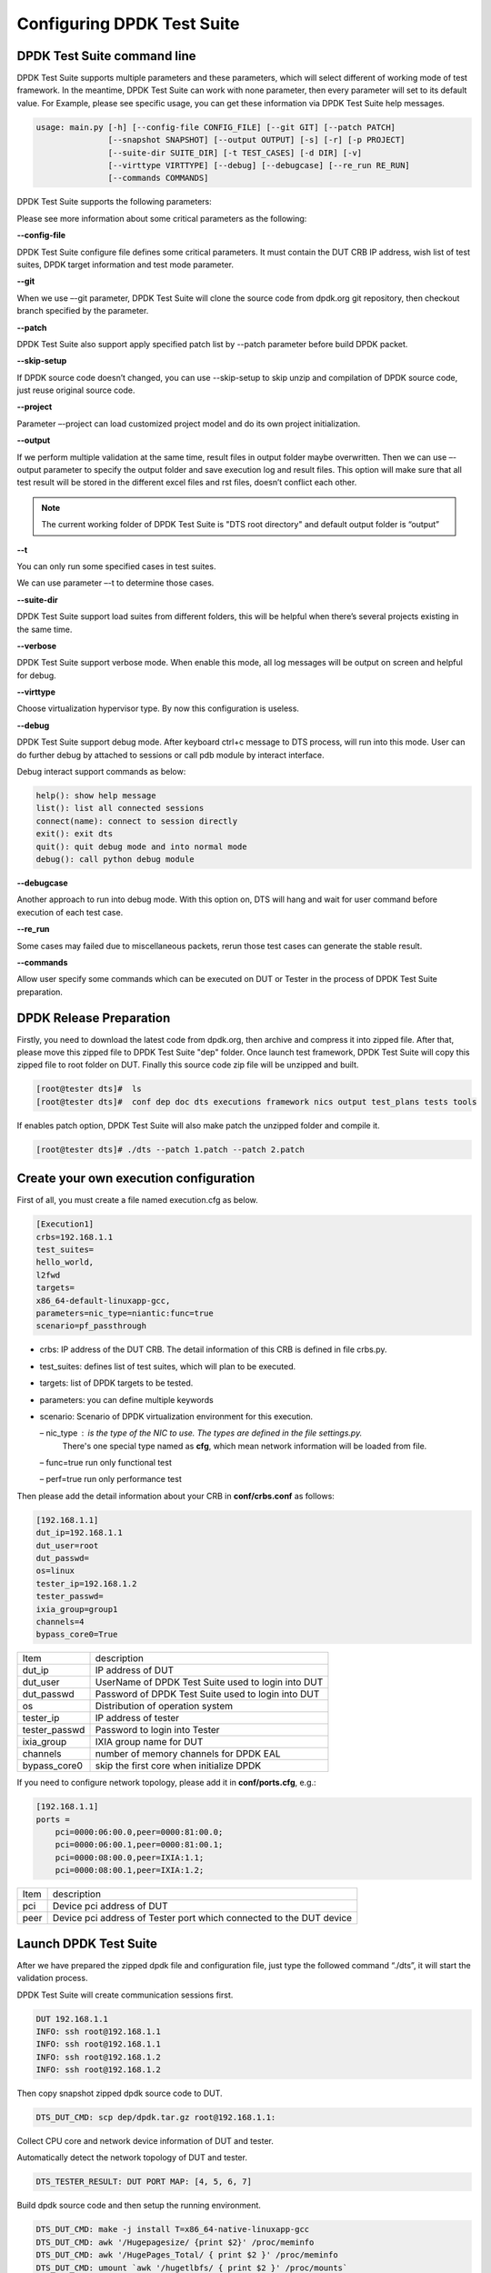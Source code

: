 Configuring DPDK Test Suite 
===========================

DPDK Test Suite command line
----------------------------

DPDK Test Suite supports multiple parameters and these parameters, which will select different of working mode of test framework. In the meantime, DPDK Test Suite can work with none parameter, then  every parameter will set to its default value.
For Example, please see specific usage, you can get these information via DPDK Test Suite help messages.

.. code-block:: console

   usage: main.py [-h] [--config-file CONFIG_FILE] [--git GIT] [--patch PATCH]
                  [--snapshot SNAPSHOT] [--output OUTPUT] [-s] [-r] [-p PROJECT]
                  [--suite-dir SUITE_DIR] [-t TEST_CASES] [-d DIR] [-v]
                  [--virttype VIRTTYPE] [--debug] [--debugcase] [--re_run RE_RUN]
                  [--commands COMMANDS]


DPDK Test Suite supports the following parameters:

.. table::

    +---------------------------+---------------------------------------------------+------------------+
    | parameter                 | description                                       | Default Value    |
    +---------------------------+---------------------------------------------------+------------------+
    | -h,--help                 | show this help message and exit                   |                  |
    +---------------------------+---------------------------------------------------+------------------+
    | --config-file CONFIG_FILE | configuration file that describes the test cases, | execution.cfg    |
    |                           | DUTs and targets                                  |                  |
    +---------------------------+---------------------------------------------------+------------------+
    | --git GIT                 | Indicate git label to use as input                | None             |
    +---------------------------+---------------------------------------------------+------------------+
    | --patch PATCH             | apply a patch to the package under test           | None             |
    +---------------------------+---------------------------------------------------+------------------+
    | --snapshot SNAPSHOT       | snapshot .tgz file to use as input                | dep/dpdk.tar.gz  |
    +---------------------------+---------------------------------------------------+------------------+
    | --output OUTPUT           | Output directory where DPDK Test Suite log and    | output           |
    |                           | result saved                                      |                  |
    +---------------------------+---------------------------------------------------+------------------+
    | -s --skip-setup           | Skips all possible setup steps done on both DUT   |                  |
    |                           | and tester boards.                                |                  |
    +---------------------------+---------------------------------------------------+------------------+
    | -r                        | Reads the DUT configuration from a cache. If not  |                  |
    |                           | specified, the DUT configuration will be          |                  |
    |                           | calculated as usual and cached.                   |                  |
    +---------------------------+---------------------------------------------------+------------------+
    | -p PROJECT                | Specify that which project will be tested dpdk    |                  |
    | --project PROJECT         |                                                   |                  |
    +---------------------------+---------------------------------------------------+------------------+
    | -t TEST_CASES             | Executes only the followings test cases           | None             |
    | [TEST_CASES ...]          |                                                   |                  |
    | --test-cases              |                                                   |                  |
    | TEST_CASES                |                                                   |                  |
    | [TEST_CASES ...]          |                                                   |                  |
    +---------------------------+---------------------------------------------------+------------------+
    | -d DIR --dir DIR          | Output directory where dpdk package is extracted  | dpdk             |
    +---------------------------+---------------------------------------------------+------------------+
    | --suite-dir               | Test suite directory where test suites will be    | tests            |
    |                           | imported                                          |                  |
    +---------------------------+---------------------------------------------------+------------------+
    | -v, --verbose             | Enable verbose output, all log shown on screen    |                  |
    +---------------------------+---------------------------------------------------+------------------+
    | --virttype                | Set virtualization hypervisor type. Support kvm   |                  |
    |                           | and libvirtd by now.                              |                  |
    +---------------------------+---------------------------------------------------+------------------+
    | --debug                   | Enable debug mode, running process can be         |                  |
    |                           | interrupted and enter debug mode.                 |                  |
    +---------------------------+---------------------------------------------------+------------------+
    | --debugcase               | Enter into debug mode before running every test   |                  |
    |                           | case.                                             |                  |
    +---------------------------+---------------------------------------------------+------------------+
    | --re_run TIMES            | Rerun failed test cases for stable result         | 0                |
    +---------------------------+---------------------------------------------------+------------------+
    | --commands COMMANDS       | Run self assigned commands at different stages of |                  |
    |                           | execution. Format is [commands]:dut|tester:pre-\   |                  |
    |                           | init|post-init:check|ignore                       |                  |
    |                           | E.g. [/root/setup.sh]:dut:pre-init:check          |                  |
    +---------------------------+---------------------------------------------------+------------------+

Please see more information about some critical parameters as the following:

**--config-file**

DPDK Test Suite configure file defines some critical parameters.  It must contain the DUT CRB IP address, wish list of test suites, DPDK target information and test mode parameter.

**--git**

When we use –-git parameter, DPDK Test Suite will clone the source code from dpdk.org git repository, then checkout branch specified by the parameter. 

**--patch**

DPDK Test Suite also support apply specified patch list by --patch parameter before build DPDK packet. 

**--skip-setup**

If DPDK source code doesn’t changed, you can use --skip-setup to skip unzip and compilation of DPDK source code, just reuse original source code. 

**--project**

Parameter –-project can load customized project model and do its own project initialization.

**--output**

If we perform multiple validation at the same time, result files in output folder maybe overwritten. Then we can use –-output parameter to specify the output folder and save execution log and result files. This option will make sure that all test result will be stored in the different excel files and rst files, doesn’t conflict each other.

.. note::
   The current working folder of DPDK Test Suite is "DTS root directory"  and default output folder is “output”

**--t**

You can only run some specified cases in test suites.

We can use parameter –-t to determine those cases.

**--suite-dir**

DPDK Test Suite support load suites from different folders, this will be helpful when there’s several projects existing in the same time. 

**--verbose**

DPDK Test Suite support verbose mode. When enable this mode, all log messages will be output on screen and helpful for debug.

**--virttype**

Choose virtualization hypervisor type. By now this configuration is useless.

**--debug**

DPDK Test Suite support debug mode. After keyboard ctrl+c message to DTS process, will run into this mode. User can do further debug by attached to sessions or call pdb module by interact interface.

Debug interact support commands as below:

.. code-block:: console

    help(): show help message
    list(): list all connected sessions
    connect(name): connect to session directly
    exit(): exit dts
    quit(): quit debug mode and into normal mode
    debug(): call python debug module

**--debugcase**

Another approach to run into debug mode. With this option on, DTS will hang and wait for user command before execution of each test case.

**--re_run**

Some cases may failed due to miscellaneous packets, rerun those test cases can generate the stable result.

**--commands**

Allow user specify some commands which can be executed on DUT or Tester in the process of DPDK Test Suite preparation.

DPDK Release Preparation
------------------------

Firstly, you need to download the latest code from dpdk.org, then archive and compress it into zipped file. After that, please move this zipped file to DPDK Test Suite "dep" folder. Once launch test framework, DPDK Test Suite will copy this zipped file to root folder on DUT. Finally this source code zip file will be unzipped and built.

.. code-block:: console

    [root@tester dts]#  ls
    [root@tester dts]#  conf dep doc dts executions framework nics output test_plans tests tools


If enables patch option, DPDK Test Suite will also make patch the unzipped folder and compile it.

.. code-block:: console

   [root@tester dts]# ./dts --patch 1.patch --patch 2.patch

Create your own execution configuration
---------------------------------------

First of all, you must create a file named execution.cfg as below.

.. code-block:: console

   [Execution1]
   crbs=192.168.1.1
   test_suites=
   hello_world,
   l2fwd
   targets=
   x86_64-default-linuxapp-gcc,
   parameters=nic_type=niantic:func=true
   scenario=pf_passthrough

*   crbs: IP address of the DUT CRB. The detail information of this CRB is defined in file crbs.py.
*   test_suites:  defines list of test suites, which will plan to be executed.
*   targets: list of DPDK targets to be tested.
*   parameters: you can define multiple keywords
*   scenario: Scenario of DPDK virtualization environment for this execution.

    – nic_type : is the type of the NIC to use. The types are defined in the file settings.py.
                 There's one special type named as **cfg**, which mean network information will be loaded from file.

    – func=true run only functional test

    – perf=true run only performance test

Then please add the detail information about your CRB in **conf/crbs.conf** as follows:

.. code-block:: console

   [192.168.1.1]
   dut_ip=192.168.1.1
   dut_user=root
   dut_passwd=
   os=linux
   tester_ip=192.168.1.2
   tester_passwd=
   ixia_group=group1
   channels=4
   bypass_core0=True


.. table::

    +-----------------+----------------------------------------------------+
    | Item            | description                                        |
    +-----------------+----------------------------------------------------+
    | dut_ip          | IP address of DUT                                  |
    +-----------------+----------------------------------------------------+
    | dut_user        | UserName of DPDK Test Suite used to login into DUT |
    +-----------------+----------------------------------------------------+
    | dut_passwd      | Password of DPDK Test Suite used to login into DUT |
    +-----------------+----------------------------------------------------+
    | os              | Distribution of operation system                   |
    +-----------------+----------------------------------------------------+
    | tester_ip       | IP address of tester                               |
    +-----------------+----------------------------------------------------+
    | tester_passwd   | Password to login into Tester                      |
    +-----------------+----------------------------------------------------+
    | ixia_group      | IXIA group name for DUT                            |
    +-----------------+----------------------------------------------------+
    | channels        | number of memory channels for DPDK EAL             |
    +-----------------+----------------------------------------------------+
    | bypass_core0    | skip the first core when initialize DPDK           |
    +-----------------+----------------------------------------------------+

If you need to configure network topology, please add it in **conf/ports.cfg**, e.g.:

.. code-block:: console

   [192.168.1.1]
   ports =
       pci=0000:06:00.0,peer=0000:81:00.0;
       pci=0000:06:00.1,peer=0000:81:00.1;
       pci=0000:08:00.0,peer=IXIA:1.1;
       pci=0000:08:00.1,peer=IXIA:1.2;

.. table::

    +-----------------+----------------------------------------------------+
    | Item            | description                                        |
    +-----------------+----------------------------------------------------+
    | pci             | Device pci address of DUT                          |
    +-----------------+----------------------------------------------------+
    | peer            | Device pci address of Tester port which connected  |
    |                 | to the DUT device                                  |
    +-----------------+----------------------------------------------------+

Launch DPDK Test Suite
----------------------

After we have prepared the zipped dpdk file and configuration file, just type the followed command “./dts”, it will start the validation process.

DPDK Test Suite will create communication sessions first.

.. code-block:: console

   DUT 192.168.1.1
   INFO: ssh root@192.168.1.1
   INFO: ssh root@192.168.1.1
   INFO: ssh root@192.168.1.2
   INFO: ssh root@192.168.1.2


Then copy snapshot zipped dpdk source code to DUT.

.. code-block:: console

   DTS_DUT_CMD: scp dep/dpdk.tar.gz root@192.168.1.1:

Collect CPU core and network device information of DUT and tester.

Automatically detect the network topology of DUT and tester.

.. code-block:: console

   DTS_TESTER_RESULT: DUT PORT MAP: [4, 5, 6, 7]

Build dpdk source code and then setup the running environment. 

.. code-block:: console

   DTS_DUT_CMD: make -j install T=x86_64-native-linuxapp-gcc
   DTS_DUT_CMD: awk '/Hugepagesize/ {print $2}' /proc/meminfo
   DTS_DUT_CMD: awk '/HugePages_Total/ { print $2 }' /proc/meminfo
   DTS_DUT_CMD: umount `awk '/hugetlbfs/ { print $2 }' /proc/mounts`
   DTS_DUT_CMD: mkdir -p /mnt/huge
   DTS_DUT_CMD: mount -t hugetlbfs nodev /mnt/huge
   DTS_DUT_CMD: modprobe uio
   DTS_DUT_CMD: rmmod -f igb_uio
   DTS_DUT_CMD: insmod ./x86_64-native-linuxapp-gcc/kmod/igb_uio.ko
   DTS_DUT_CMD: lsmod | grep igb_uio
   DTS_DUT_CMD: usertools/dpdk_nic_bind.py --bind=igb_uio 08:00.0 08:00.1 0a:00.0 0a:00.1

Begin the validation process of test suite.

.. code-block:: console

   TEST SUITE : TestCmdline
                     INFO: NIC :        niantic
       SUITE_DUT_CMD: make -j -C examples/cmdline
       SUITE_DUT_CMD: ./examples/cmdline/build/app/cmdline -n 1 -c 0x2
                               INFO: Test Case test_cmdline_sample_commands Begin


Clean-up DUT and tester after all validation finished.

.. code-block:: console

        DTS_DUT_CMD: rmmod igb_uio
        DTS_DUT_CMD: modprobe igb
        DTS_DUT_CMD: modprobe ixgbe
        DTS_DUT_CMD: modprobe e1000e
        DTS_DUT_CMD: modprobe e1000
        DTS_DUT_CMD: modprobe virtio_net
     DTS_TESTER_CMD: rmmod igb_uio
     DTS_TESTER_CMD: modprobe igb
     DTS_TESTER_CMD: modprobe ixgbe
     DTS_TESTER_CMD: modprobe e1000e
     DTS_TESTER_CMD: modprobe e1000
     DTS_TESTER_CMD: modprobe virtio_net

